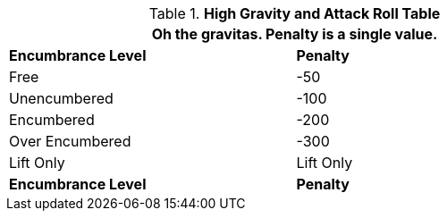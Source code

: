 .*High Gravity and Attack Roll Table*
[width="75%",cols="2*^",frame="all", stripes="even"]
|===
2+<|Oh the gravitas. Penalty is a single value.

s|Encumbrance Level
s|Penalty

|Free
|-50

|Unencumbered
|-100

|Encumbered
|-200

|Over Encumbered
|-300

|Lift Only
|Lift Only

s|Encumbrance Level
s|Penalty
|===
